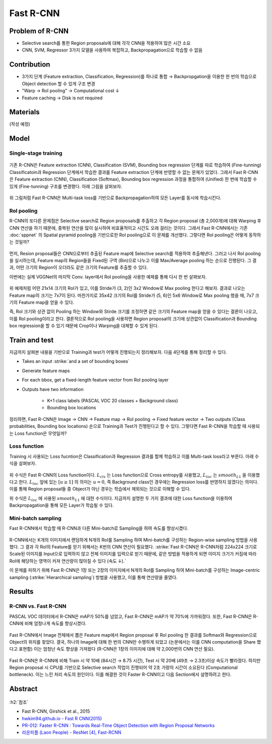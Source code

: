 ===========
Fast R-CNN
===========

Problem of R-CNN
==================

* Selective search를 통한 Region proposals에 대해 각각 CNN을 적용하여 많은 시간 소요
* CNN, SVM, Regressor 3가지 모델을 사용하여 복잡하고, Backpropagation으로 학습할 수 없음


Contribution
=============

* 3가지 단계 (Feature extraction, Classification, Regression)를 하나로 통합 → Backpropgation을 이용한 한 번의 학습으로 Object detection 할 수 있게 구조 변경
* "Warp → RoI pooling" → Computational cost ↓
* Feature caching → Disk is not required


Materials
==========

(작성 예정)


Model
======

Single-stage training
**********************

.. figure:: ../img/od/fast_r-cnn/fast_r-cnn_arch_abstract.png
    :align: center
    :scale: 50%

.. rst-class:: centered

    출처: Fast R-CNN

기존 R-CNN은 Feature extraction (CNN), Classification (SVM), Bounding box regression 단계를 따로 학습하여 (Fine-tunning) Classificatoin과 Regression 단계에서 학습한 결과를 Feature extraction 단계에 반영할 수 없는 문제가 있었다. 그래서 Fast R-CNN은 Feature extraction (CNN), Classification (Softmax), Bounding box regression 과정을 통합하여 (Unified) 한 번에 학습할 수 있게 (Fine-tunning) 구조를 변경했다. 아래 그림을 살펴보자.

.. figure:: ../img/od/fast_r-cnn/end-to-end_training_in_fast_r-cnn.png
    :align: center
    :scale: 80%

.. rst-class:: centered

    출처: `hwkim94.github.io - Fast R CNN(2015) <https://github.com/hwkim94/hwkim94.github.io/wiki/Fast-R-CNN(2015)>`_

위 그림처럼 Fast R-CNN은 Multi-task loss를 기반으로 Backpropagation하여 모든 Layer를 동시에 학습시킨다.

RoI pooling
************

R-CNN의 또다른 문제점은 Selective search로 Region proposals를 추출하고 각 Region proposal (총 2,000개)에 대해 Warping 후 CNN 연산을 하기 때문에, 중복된 연산을 많이 실시하여 비효율적이고 시간도 오래 걸리는 것이다. 그래서 Fast R-CNN에서는 기존 :doc:`sppnet` 의 Spatial pyramid pooling을 기반으로한 RoI pooling으로 이 문제를 개선했다. 그렇다면 RoI pooling은 어떻게 동작하는 것일까?

.. figure:: ../img/od/fast_r-cnn/roi_pooling.png
    :align: center
    :scale: 70%

.. rst-class:: centered

    출처: `hwkim94.github.io - Fast R CNN(2015) <https://github.com/hwkim94/hwkim94.github.io/wiki/Fast-R-CNN(2015)>`_, `CDM - [Review] Mask R-CNN <https://cdm98.tistory.com/33>`_

먼저, Resion proposal들은 CNN으로부터 추출된 Feature map에 Selective search를 적용하여 추출해낸다. 그러고 나서 RoI pooling을 실시하는데, Feature map의 Region들을 Fixed된 구역 (Bin)으로 나누고 이를 Max/Average pooling 하는 순으로 진행된다. 그 결과, 어떤 크기의 Region이 오더라도 같은 크기의 Feature를 추출할 수 있다.

이번에는 실제 VGGNet의 마지막 Conv. layer에서 RoI pooling을 사용한 예제를 통해 다시 한 번 살펴보자.

.. figure:: ../img/od/fast_r-cnn/roi_pooling_detail.png
    :align: center
    :scale: 40%

.. rst-class:: centered

    출처: `hwkim94.github.io - Fast R CNN(2015) <https://github.com/hwkim94/hwkim94.github.io/wiki/Fast-R-CNN(2015)>`_

위 예제처럼 어떤 21x14 크기의 RoI가 있고, 이를 Stride가 (3, 2)인 3x2 Window로 Max pooling 한다고 해보자. 결과로 나오는 Feature map의 크기는 7x7이 된다. 마찬가지로 35x42 크기의 RoI를 Stride가 (5, 6)인 5x6 Window로 Max pooling 했을 때, 7x7 크기의 Feature map을 얻을 수 있다.

즉, RoI 크기와 상관 없이 Pooling 하는 Window와 Stirde 크기를 조정하면 같은 크기의 Feature map을 얻을 수 있다는 결론이 나오고, 이를 RoI pooling이라고 한다. 결론적으로 RoI pooling을 사용하면 Region proposal의 크기에 상관없이 Classification과 Bounding box regression을 할 수 있기 때문에 Crop이나 Warping을 대체할 수 있게 된다.


Train and test
===============

지금까지 살펴본 내용을 기반으로 Training과 test가 어떻게 진행되는지 정리해보자. 다음 4단계를 통해 정리할 수 있다.

* Takes an input :strike:`and a set of bounding boxes`

* Generate feature maps

* For each bbox, get a fixed-length feature vector from RoI pooling layer

* Outputs have two information

    * K+1 class labels (PASCAL VOC 20 classes + Background class)
    * Bounding box locations

정리하면, Fast R-CNN은 Image → CNN → Feature map → RoI pooling → Fixed feature vector → Two outputs (Class probabilities, Bounding box locations) 순으로 Training과 Test가 진행된다고 할 수 있다. 그렇다면 Fast R-CNN을 학습할 때 사용되는 Loss function은 무엇일까?

Loss function
**************

Training 시 사용되는 Loss fucntion은 Classification과 Regression 결과를 함께 학습하고 이를 Multi-task loss라고 부른다. 아래 수식을 살펴보자.

.. figure:: ../img/od/fast_r-cnn/loss_func_for_fast_r-cnn.png
    :align: center
    :scale: 40%

.. rst-class:: centered

    출처: `SlideShare, Faster R-CNN - PR012 <https://www.slideshare.net/JinwonLee9/pr12-faster-rcnn170528>`_

위 수식은 Fast R-CNN의 Loss function이다. :math:`L_{cls}` 는 Loss function으로 Cross entropy를 사용했고, :math:`L_{loc}` 는 :math:`smooth_{L1}` 을 이용했다고 한다. :math:`L_{loc}` 앞에 있는 :math:`[u \geq 1]` 의 의미는 :math:`u = 0`, 즉 Background class인 경우에는 Regression loss를 반영하지 않겠다는 의미다. 이를 통해 Region proposal들 중 Object가 아닌 경우는 학습에서 제외되는 것으로 이해할 수 있다.

.. rst-class:: centered

    :math:`L_{loc} (t^u, v) = \sum\limits_{i \in \{x, y, w, h\}} smooth_{L1} (t_i^u - v_i)`

    :math:`smooth_{L1} (x) = \begin{cases} 0.5x^2 & if\ |x| < 1 \\ |x| - 0.5 & otherwise, \end{cases}`

위 수식은 :math:`L_{loc}` 에 사용된 :math:`smooth_{L1}` 에 대한 수식이다. 지금까지 설명한 두 가지 결과에 대한 Loss function을 이용하여 Backpropagation을 통해 모든 Layer가 학습될 수 있다.

Mini-batch sampling
********************

Fast R-CNN에서 학습할 때 R-CNN과 다른 Mini-batch로 Sampling을 하여 속도를 향상시켰다.

.. figure:: ../img/od/fast_r-cnn/r-cnn_vs_fast_r-cnn_for_mini-batch_sampling.png
    :align: center
    :scale: 30%

.. rst-class:: centered

    출처: `hwkim94.github.io - Fast R CNN(2015) <https://github.com/hwkim94/hwkim94.github.io/wiki/Fast-R-CNN(2015)>`_

R-CNN에서는 K개의 이미지에서 랜덤하게 N개의 RoI를 Sampling 하여 Mini-batch를 구성하는 Region-wise sampling 방법을 사용했다. 그 결과 각 RoI의 Feature를 얻기 위해서는 K번의 CNN 연산이 필요했다. :strike:`Fast R-CNN은 R-CNN처럼 224x224 크기로 Scale된 이미지를 Input으로 입력하지 않고 전체 이미지를 입력으로 받기 때문에, 같은 방법을 적용하게 되면 이미지 크기가 커짐에 따라 RoI에 해당하는 영역이 커져 연산량이 많아질 수 있다 (속도 ↓).`

이 문제를 피하기 위해 Fast R-CNN은 1장 또는 2장의 이미지에서 N개의 RoI를 Sampling 하여 Mini-batch를 구성하는 Image-centric sampling (:strike:`Hierarchical sampling`) 방법을 사용했고, 이를 통해 연산량을 줄였다.


Results
========

R-CNN vs. Fast R-CNN
*********************

PASCAL VOC 데이터에서 R-CNN은 mAP가 50%를 넘었고, Fast R-CNN은 mAP가 약 70%에 가까워졌다. 또한, Fast R-CNN은 R-CNN에 비해 엄청나게 속도를 향상시켰다.

.. figure:: ../img/od/fast_r-cnn/r-cnn_vs_fast_r-cnn_for_pascal_voc_map.png
    :align: center
    :scale: 70%

.. rst-class:: centered

    출처: `라온피플 (Laon People) - ResNet [4], Fast-RCNN <https://blog.naver.com/laonple/220776743537>`_

Fast R-CNN에서 Image 전체에서 뽑은 Feature map에서 Region proposal 후 RoI pooling 한 결과를 Softmax와 Regression으로 Object의 위치를 찾았다. 결국, 하나의 Image에 대해 한 번의 CNN만 수행하게 되었고 (논문에서는 이를 CNN computation을 Share 했다고 표현함) 이는 엄청난 속도 향상을 가져왔다 (R-CNN은 1장의 이미지에 대해 약 2,000번의 CNN 연산 필요). 

.. figure:: ../img/od/fast_r-cnn/r-cnn_vs_fast_r-cnn.png
    :align: center
    :scale: 50%

.. rst-class:: centered

    출처: `hwkim94.github.io - Fast R CNN(2015) <https://github.com/hwkim94/hwkim94.github.io/wiki/Fast-R-CNN(2015)>`_

Fast R-CNN은 R-CNN에 비해 Train 시 약 10배 (84시간 → 8.75 시간), Test 시 약 20배 (49초 → 2.3초)이상 속도가 빨라졌다. 하지만 Region proposal 시 CPU를 기반으로 Selective search 작업이 진행되어 약 2초 가량의 시간이 소요된다 (Computational bottleneck). 이는 느린 처리 속도의 원인이다. 이를 해결한 것이 Faster R-CNN이고 다음 Section에서 설명하려고 한다.


Abstract
=========

.. figure:: ../img/od/fast_r-cnn/abstract_fast_r-cnn.jpg
    :align: center
    :scale: 30%


:h2:`참조`

* Fast R-CNN, Girshick et al., 2015
* `hwkim94.github.io - Fast R CNN(2015) <https://github.com/hwkim94/hwkim94.github.io/wiki/Fast-R-CNN(2015)>`_
* `PR-012: Faster R-CNN : Towards Real-Time Object Detection with Region Proposal Networks <https://youtu.be/kcPAGIgBGRs>`_
* `라온피플 (Laon People) - ResNet [4], Fast-RCNN <https://blog.naver.com/laonple/220776743537>`_
